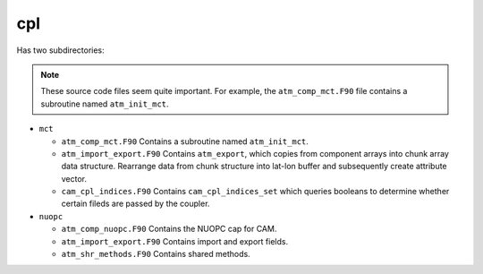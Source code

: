 ###
cpl
###

Has two subdirectories:

.. note::

   These source code files seem quite important. For example, the
   ``atm_comp_mct.F90`` file contains a subroutine named ``atm_init_mct``.

- ``mct``

  - ``atm_comp_mct.F90`` Contains a subroutine named ``atm_init_mct``.
  - ``atm_import_export.F90`` Contains ``atm_export``, which copies from 
    component arrays into chunk array data structure. Rearrange data from chunk
    structure into lat-lon buffer and subsequently create attribute vector.
  - ``cam_cpl_indices.F90`` Contains ``cam_cpl_indices_set`` which queries 
    booleans to determine whether certain fileds are passed by the coupler.

- ``nuopc``

  - ``atm_comp_nuopc.F90`` Contains the NUOPC cap for CAM.
  - ``atm_import_export.F90`` Contains import and export fields.
  - ``atm_shr_methods.F90`` Contains shared methods.



